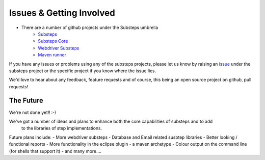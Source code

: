 Issues & Getting Involved
=========================

- There are a number of github projects under the Substeps umbrella
   - `Substeps <https://github.com/technophobia/substeps>`_
   - `Substeps Core <https://github.com/technophobia/substeps-core>`_
   - `Webdriver Substeps <https://github.com/technophobia/substeps-webdriver>`_
   - `Maven runner <https://github.com/technophobia/substeps-runner>`_

If you have any issues or problems using any of the substeps projects, please let us know by raising an `issue <https://github.com/technophobia/substeps/issues>`_ under the substeps project or the specific project if you know where the issue lies. 

We'd love to hear about any feedback, feature requests and of course, this being an open source project on github, pull requests!

The Future
----------

We're not done yet!! :-)

We've got a number of ideas and plans to enhance both the core capabilities of substeps and to add
 to the libraries of step implementations.
 
Future plans include:
- More webdriver substeps
- Database and Email related susbtep libraries
- Better looking / functional reports
- More functionality in the eclipse plugin
- a maven archetype
- Colour output on the command line (for shells that support it)
- and many more....